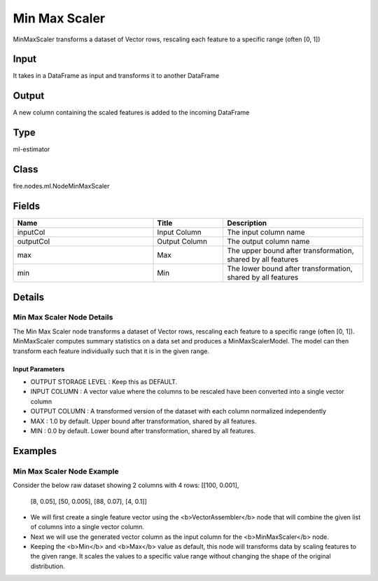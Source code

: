 Min Max Scaler
=========== 

MinMaxScaler transforms a dataset of Vector rows, rescaling each feature to a specific range (often [0, 1])

Input
--------------
It takes in a DataFrame as input and transforms it to another DataFrame

Output
--------------
A new column containing the scaled features is added to the incoming DataFrame

Type
--------- 

ml-estimator

Class
--------- 

fire.nodes.ml.NodeMinMaxScaler

Fields
--------- 

.. list-table::
      :widths: 10 5 10
      :header-rows: 1

      * - Name
        - Title
        - Description
      * - inputCol
        - Input Column 
        - The input column name
      * - outputCol
        - Output Column
        - The output column name
      * - max
        - Max
        - The upper bound after transformation, shared by all features
      * - min
        - Min
        - The lower bound after transformation, shared by all features


Details
-------


Min Max Scaler Node Details
+++++++++++++++

The Min Max Scaler node transforms a dataset of Vector rows, rescaling each feature to a specific range (often [0, 1]). MinMaxScaler computes summary statistics on a data set and produces a MinMaxScalerModel. The model can then transform each feature individually such that it is in the given range.

Input Parameters
```````````````

*  OUTPUT STORAGE LEVEL : Keep this as DEFAULT.
*  INPUT COLUMN : A vector value where the columns to be rescaled have been converted into a single vector column
*  OUTPUT COLUMN : A transformed version of the dataset with each column normalized independently
*  MAX : 1.0 by default. Upper bound after transformation, shared by all features.
*  MIN : 0.0 by default. Lower bound after transformation, shared by all features.


Examples
-------


Min Max Scaler Node Example
+++++++++++++++

Consider the below raw dataset showing 2 columns with 4 rows:
[[100, 0.001],
 [8, 0.05],
 [50, 0.005],
 [88, 0.07],
 [4, 0.1]]

- We will first create a single feature vector using the <b>VectorAssembler</b> node that will combine the given list of columns into a single vector column.
- Next we will use the generated vector column as the input column for the <b>MinMaxScaler</b> node.
- Keeping the <b>Min</b> and <b>Max</b> value as default, this node will transforms data by scaling features to the given range. It scales the values to a specific value range without changing the shape of the original distribution.
